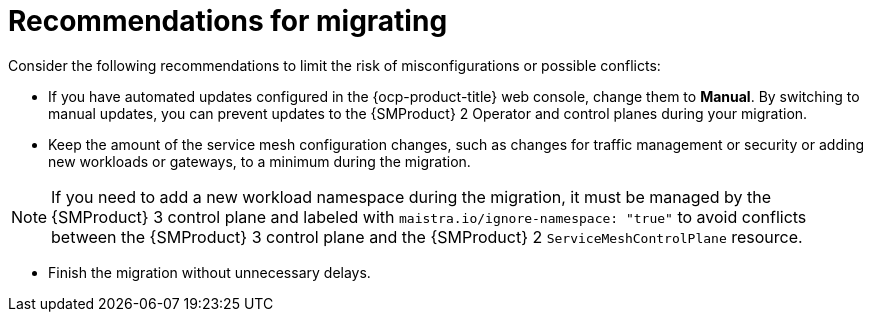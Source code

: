 // Module included in the following assemblies:
//
// * service-mesh-docs-main/migrating/ossm-migrating-from-2-to-3-assembly.adoc

:_mod-docs-content-type: REFERENCE
[id="ossm-migrating-hub-recommendations-for-migrating_{context}"]
= Recommendations for migrating

Consider the following recommendations to limit the risk of misconfigurations or possible conflicts:

* If you have automated updates configured in the {ocp-product-title} web console, change them to **Manual**. By switching to manual updates, you can prevent updates to the {SMProduct} 2 Operator and control planes during your migration.

* Keep the amount of the service mesh configuration changes, such as changes for traffic management or security or adding new workloads or gateways, to a minimum during the migration.

[NOTE]
====
If you need to add a new workload namespace during the migration, it must be managed by the {SMProduct} 3 control plane and labeled with `maistra.io/ignore-namespace: "true"` to avoid conflicts between the {SMProduct} 3 control plane and the {SMProduct} 2 `ServiceMeshControlPlane` resource.
====

* Finish the migration without unnecessary delays.